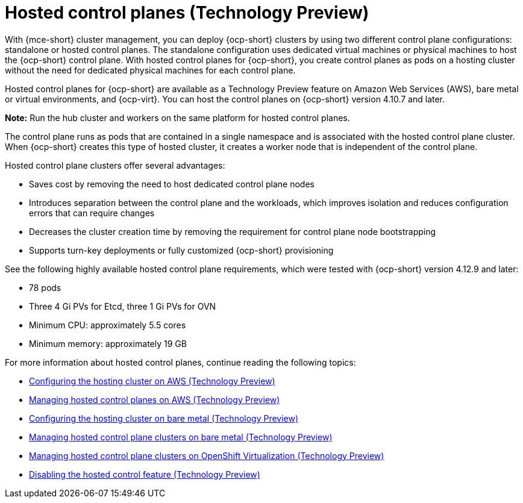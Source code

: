 [#hosted-control-planes-intro]
= Hosted control planes (Technology Preview)

With {mce-short} cluster management, you can deploy {ocp-short} clusters by using two different control plane configurations: standalone or hosted control planes. The standalone configuration uses dedicated virtual machines or physical machines to host the {ocp-short} control plane. With hosted control planes for {ocp-short}, you create control planes as pods on a hosting cluster without the need for dedicated physical machines for each control plane.

Hosted control planes for {ocp-short} are available as a Technology Preview feature on Amazon Web Services (AWS), bare metal or virtual environments, and {ocp-virt}. You can host the control planes on {ocp-short} version 4.10.7 and later.

**Note:** Run the hub cluster and workers on the same platform for hosted control planes.

The control plane runs as pods that are contained in a single namespace and is associated with the hosted control plane cluster. When {ocp-short} creates this type of hosted cluster, it creates a worker node that is independent of the control plane. 

Hosted control plane clusters offer several advantages:

* Saves cost by removing the need to host dedicated control plane nodes

* Introduces separation between the control plane and the workloads, which improves isolation and reduces configuration errors that can require changes

* Decreases the cluster creation time by removing the requirement for control plane node bootstrapping

* Supports turn-key deployments or fully customized {ocp-short} provisioning

See the following highly available hosted control plane requirements, which were tested with {ocp-short} version 4.12.9 and later:

* 78 pods
* Three 4 Gi PVs for Etcd, three 1 Gi PVs for OVN
* Minimum CPU: approximately 5.5 cores
* Minimum memory: approximately 19 GB

For more information about hosted control planes, continue reading the following topics:

* xref:../hosted_control_planes/configure_hosted_aws.adoc#hosting-service-cluster-configure-aws[Configuring the hosting cluster on AWS (Technology Preview)]
* xref:../hosted_control_planes/managing_hosted_aws.adoc#hosted-control-planes-manage-aws[Managing hosted control planes on AWS (Technology Preview)]
* xref:../hosted_control_planes/configure_hosted_bm.adoc#configuring-hosting-service-cluster-configure-bm[Configuring the hosting cluster on bare metal (Technology Preview)]
* xref:../hosted_control_planes/managing_hosted_bm.adoc#hosted-control-planes-manage-bm[Managing hosted control plane clusters on bare metal (Technology Preview)]
* xref:../hosted_control_planes/managing_hosted_kubevirt.adoc#hosted-control-planes-manage-kubevirt[Managing hosted control plane clusters on OpenShift Virtualization (Technology Preview)]
* xref:../hosted_control_planes/disable_hosted.adoc#disable-hosted-control-planes[Disabling the hosted control feature (Technology Preview)]

